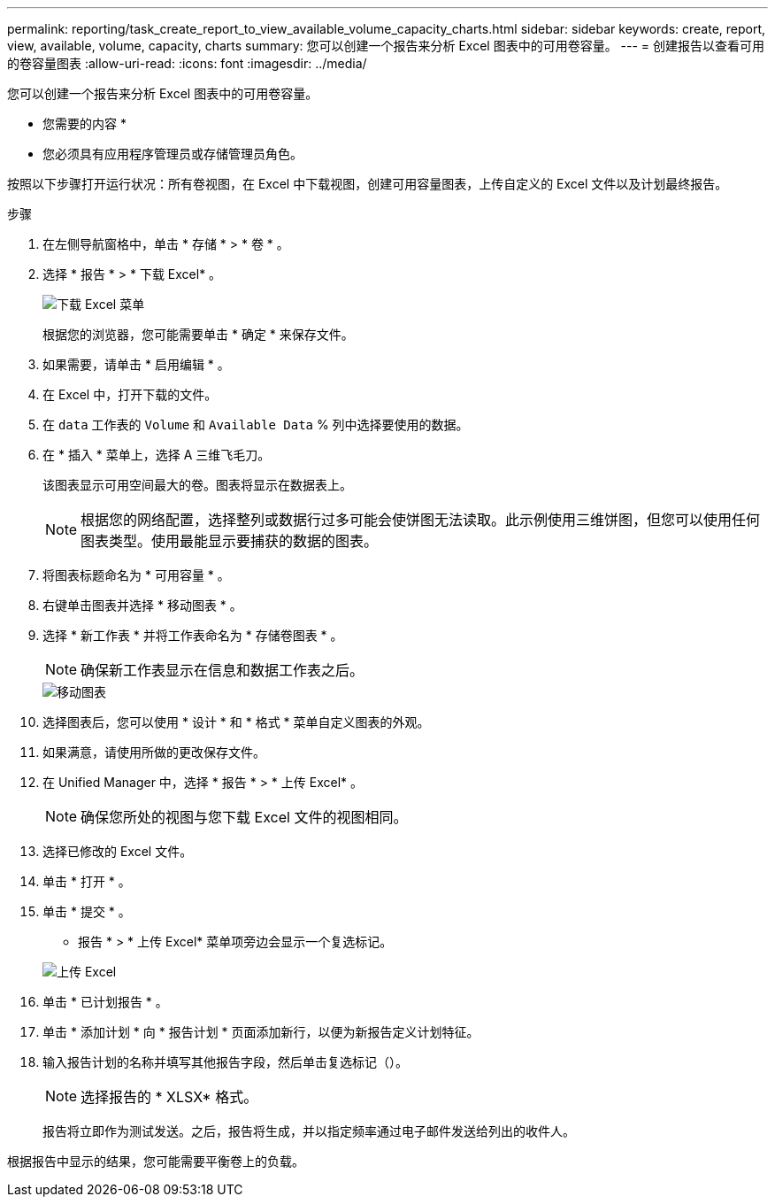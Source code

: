 ---
permalink: reporting/task_create_report_to_view_available_volume_capacity_charts.html 
sidebar: sidebar 
keywords: create, report, view, available, volume, capacity, charts 
summary: 您可以创建一个报告来分析 Excel 图表中的可用卷容量。 
---
= 创建报告以查看可用的卷容量图表
:allow-uri-read: 
:icons: font
:imagesdir: ../media/


[role="lead"]
您可以创建一个报告来分析 Excel 图表中的可用卷容量。

* 您需要的内容 *

* 您必须具有应用程序管理员或存储管理员角色。


按照以下步骤打开运行状况：所有卷视图，在 Excel 中下载视图，创建可用容量图表，上传自定义的 Excel 文件以及计划最终报告。

.步骤
. 在左侧导航窗格中，单击 * 存储 * > * 卷 * 。
. 选择 * 报告 * > * 下载 Excel* 。
+
image::../media/download_excel_menu.png[下载 Excel 菜单]

+
根据您的浏览器，您可能需要单击 * 确定 * 来保存文件。

. 如果需要，请单击 * 启用编辑 * 。
. 在 Excel 中，打开下载的文件。
. 在 `data` 工作表的 `Volume` 和 `Available Data` % 列中选择要使用的数据。
. 在 * 插入 * 菜单上，选择 A `三维飞毛刀。`
+
该图表显示可用空间最大的卷。图表将显示在数据表上。

+
[NOTE]
====
根据您的网络配置，选择整列或数据行过多可能会使饼图无法读取。此示例使用三维饼图，但您可以使用任何图表类型。使用最能显示要捕获的数据的图表。

====
. 将图表标题命名为 * 可用容量 * 。
. 右键单击图表并选择 * 移动图表 * 。
. 选择 * 新工作表 * 并将工作表命名为 * 存储卷图表 * 。
+
[NOTE]
====
确保新工作表显示在信息和数据工作表之后。

====
+
image::../media/move_chart.png[移动图表]

. 选择图表后，您可以使用 * 设计 * 和 * 格式 * 菜单自定义图表的外观。
. 如果满意，请使用所做的更改保存文件。
. 在 Unified Manager 中，选择 * 报告 * > * 上传 Excel* 。
+
[NOTE]
====
确保您所处的视图与您下载 Excel 文件的视图相同。

====
. 选择已修改的 Excel 文件。
. 单击 * 打开 * 。
. 单击 * 提交 * 。
+
* 报告 * > * 上传 Excel* 菜单项旁边会显示一个复选标记。

+
image::../media/upload_excel.png[上传 Excel]

. 单击 * 已计划报告 * 。
. 单击 * 添加计划 * 向 * 报告计划 * 页面添加新行，以便为新报告定义计划特征。
. 输入报告计划的名称并填写其他报告字段，然后单击复选标记（image:../media/blue_check.gif[""]）。
+
[NOTE]
====
选择报告的 * XLSX* 格式。

====
+
报告将立即作为测试发送。之后，报告将生成，并以指定频率通过电子邮件发送给列出的收件人。



根据报告中显示的结果，您可能需要平衡卷上的负载。
